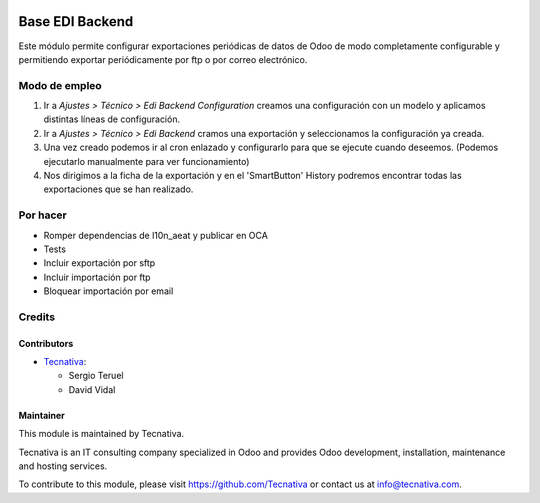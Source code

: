 .. image:: https://img.shields.io/badge/license-AGPL--3-blue.svg
   :target: https://www.gnu.org/licenses/agpl
   :alt: License: AGPL-3

================
Base EDI Backend
================

Este módulo permite configurar exportaciones periódicas de datos de Odoo de
modo completamente configurable y permitiendo exportar periódicamente por ftp o por
correo electrónico.

Modo de empleo
==============

#. Ir a *Ajustes > Técnico > Edi Backend Configuration* creamos una configuración
   con un modelo y aplicamos distintas líneas de configuración.
#. Ir a *Ajustes > Técnico > Edi Backend* cramos una exportación y seleccionamos la
   configuración ya creada.
#. Una vez creado podemos ir al cron enlazado y configurarlo para que se ejecute cuando
   deseemos. (Podemos ejecutarlo manualmente para ver funcionamiento)
#. Nos dirigimos a la ficha de la exportación y en el 'SmartButton' History podremos
   encontrar todas las exportaciones que se han realizado.

Por hacer
=========

- Romper dependencias de l10n_aeat y publicar en OCA
- Tests
- Incluir exportación por sftp
- Incluir importación por ftp
- Bloquear importación por email

Credits
=======

Contributors
------------

* `Tecnativa <https://www.tecnativa.com>`_:

  * Sergio Teruel
  * David Vidal

Maintainer
----------

.. image:: https://www.tecnativa.com/logo.png
   :alt: Tecnativa
   :target: https://www.tecnativa.com

This module is maintained by Tecnativa.

Tecnativa is an IT consulting company specialized in Odoo and provides Odoo
development, installation, maintenance and hosting services.

To contribute to this module, please visit https://github.com/Tecnativa or
contact us at info@tecnativa.com.
